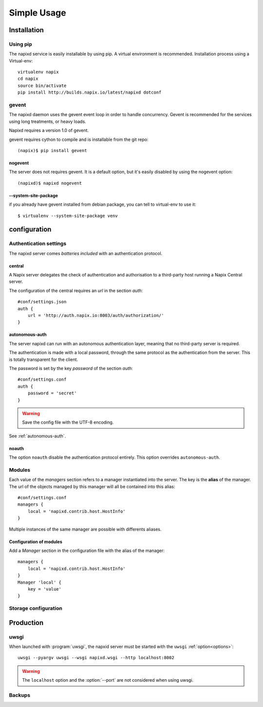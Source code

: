 =============
Simple Usage
=============

Installation
============

Using pip
---------

The napixd service is easily installable by using pip.
A virtual environment is recommended.
Installation process using a Virtual-env::

    virtualenv napix
    cd napix
    source bin/activate
    pip install http://builds.napix.io/latest/napixd dotconf

.. _usage-gevent:

gevent
------

The napixd daemon uses the gevent event loop in order to handle concurrency.
Gevent is recommended for the services using long treatments, or heavy loads.

Napixd requires a version 1.0 of gevent.

gevent requires cython to compile and is installable from the git repo::

    (napix)$ pip install gevent

nogevent
^^^^^^^^

The server does not requires gevent.
It is a default option, but it's easily disabled by using the nogevent option::

    (napixd)$ napixd nogevent


--system-site-package
^^^^^^^^^^^^^^^^^^^^^

if you already have gevent installed from debian package,
you can tell to virtual-env to use it::

    $ virtualenv --system-site-package venv


configuration
=============

Authentication settings
-----------------------

The napixd server comes *batteries included* with an authentication protocol.

central
^^^^^^^

A Napix server delegates the check of authentication and authorisation
to a third-party host running a Napix Central server.

The configuration of the central requires an *url* in the section *auth*::

    #conf/settings.json
    auth {
        url = 'http://auth.napix.io:8003/auth/authorization/'
    }

autonomous-auth
^^^^^^^^^^^^^^^

The server napixd can run with an autonomous authentication layer,
meaning that no third-party server is required.

The authentication is made with a local password,
through the same protocol as the authentication from the server.
This is totally transparent for the client.

The password is set by the key *password* of the section *auth*::

    #conf/settings.conf
    auth {
        password = 'secret'
    }

.. warning::

   Save the config file with the UTF-8 encoding.


See :ref:`autonomous-auth`.

noauth
^^^^^^^

The option ``noauth`` disable the authentication protocol entirely.
This option overrides ``autonomous-auth``.

Modules
-------

Each value of the *managers* section refers to a manager instantiated into the server.
The key is the **alias** of the manager.
The url of the objects managed by this manager will all be contained into this alias::

    #conf/settings.conf
    managers {
        local = 'napixd.contrib.host.HostInfo'
    }

Multiple instances of the same manager are possible with differents aliases.

Configuration of modules
^^^^^^^^^^^^^^^^^^^^^^^^

Add a *Manager* section in the configuration file with the alias of the manager::

    managers {
        local = 'napixd.contrib.host.HostInfo'
    }
    Manager 'local' {
        key = 'value'
    }

Storage configuration
---------------------

Production
==========

uwsgi
-----

When launched with :program:`uwsgi`, the napxid server must be started with the ``uwsgi`` :ref:`option<options>`::

    uwsgi --pyargv uwsgi --wsgi napixd.wsgi --http localhost:8002

.. warning::

   The ``localhost`` option and the :option:`--port` are not considered when using uwsgi.

Backups
-------
